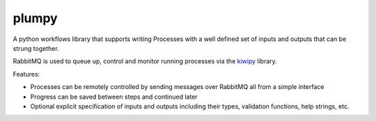 plumpy
======

.. image:: https://travis-ci.org/muhrin/plumpy.svg
    :target: https://travis-ci.org/muhrin/plumpy
    :alt: Travis CI

.. image:: https://readthedocs.org/projects/plumpy/badge
    :target: http://plumpy.readthedocs.io/
    :alt: Docs status

.. image:: https://img.shields.io/pypi/v/plumpy.svg
    :target: https://pypi.python.org/pypi/plumpy/
    :alt: Latest Version

.. image:: https://img.shields.io/pypi/wheel/plumpy.svg
    :target: https://pypi.python.org/pypi/plumpy/

.. image:: https://img.shields.io/pypi/pyversions/plumpy.svg
    :target: https://pypi.python.org/pypi/plumpy/

.. image:: https://img.shields.io/pypi/l/plumpy.svg
    :target: https://pypi.python.org/pypi/plumpy/


A python workflows library that supports writing Processes with a well defined set of inputs and outputs that can be
strung together.

RabbitMQ is used to queue up, control and monitor running processes via the
`kiwipy <https://pypi.org/project/kiwipy/>`_ library.


Features:

* Processes can be remotely controlled by sending messages over RabbitMQ all from a simple interface
* Progress can be saved between steps and continued later
* Optional explicit specification of inputs and outputs including their types, validation functions, help strings, etc.
